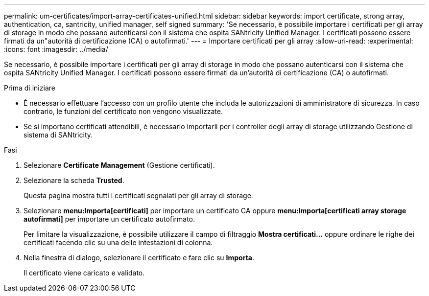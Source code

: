---
permalink: um-certificates/import-array-certificates-unified.html 
sidebar: sidebar 
keywords: import certificate, strong array, authentication, ca, santricity, unified manager, self signed 
summary: 'Se necessario, è possibile importare i certificati per gli array di storage in modo che possano autenticarsi con il sistema che ospita SANtricity Unified Manager. I certificati possono essere firmati da un"autorità di certificazione (CA) o autofirmati.' 
---
= Importare certificati per gli array
:allow-uri-read: 
:experimental: 
:icons: font
:imagesdir: ../media/


[role="lead"]
Se necessario, è possibile importare i certificati per gli array di storage in modo che possano autenticarsi con il sistema che ospita SANtricity Unified Manager. I certificati possono essere firmati da un'autorità di certificazione (CA) o autofirmati.

.Prima di iniziare
* È necessario effettuare l'accesso con un profilo utente che includa le autorizzazioni di amministratore di sicurezza. In caso contrario, le funzioni del certificato non vengono visualizzate.
* Se si importano certificati attendibili, è necessario importarli per i controller degli array di storage utilizzando Gestione di sistema di SANtricity.


.Fasi
. Selezionare *Certificate Management* (Gestione certificati).
. Selezionare la scheda *Trusted*.
+
Questa pagina mostra tutti i certificati segnalati per gli array di storage.

. Selezionare *menu:Importa[certificati]* per importare un certificato CA oppure *menu:Importa[certificati array storage autofirmati]* per importare un certificato autofirmato.
+
Per limitare la visualizzazione, è possibile utilizzare il campo di filtraggio *Mostra certificati...* oppure ordinare le righe dei certificati facendo clic su una delle intestazioni di colonna.

. Nella finestra di dialogo, selezionare il certificato e fare clic su *Importa*.
+
Il certificato viene caricato e validato.


